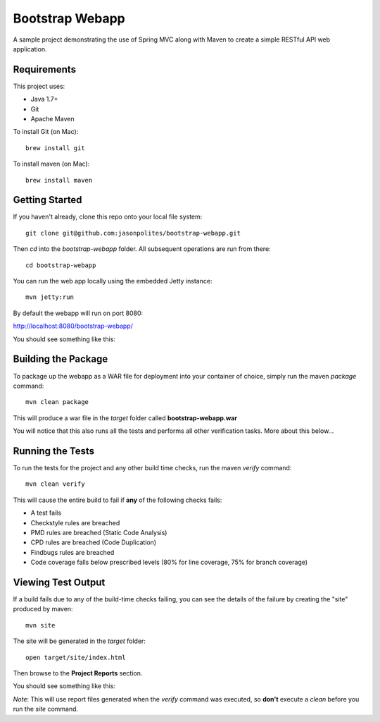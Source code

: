 ================
Bootstrap Webapp
================

A sample project demonstrating the use of Spring MVC along with Maven to create a simple RESTful API web application.

Requirements
============

This project uses:

- Java 1.7+
- Git
- Apache Maven

To install Git (on Mac)::

    brew install git

To install maven (on Mac)::

    brew install maven

Getting Started
===============

If you haven't already, clone this repo onto your local file system::

    git clone git@github.com:jasonpolites/bootstrap-webapp.git

Then *cd* into the *bootstrap-webapp* folder.  All subsequent operations are run from there::

    cd bootstrap-webapp

You can run the web app locally using the embedded Jetty instance::

    mvn jetty:run

By default the webapp will run on port 8080:

http://localhost:8080/bootstrap-webapp/

You should see something like this:

.. image:: http://cl.ly/image/2q1h1Z3B0w1h/bootstrap-webapp.png

Building the Package
====================

To package up the webapp as a WAR file for deployment into your container of choice,
simply run the maven *package* command::

    mvn clean package

This will produce a war file in the *target* folder called **bootstrap-webapp.war**

You will notice that this also runs all the tests and performs all other verification tasks.
More about this below...

Running the Tests
=================

To run the tests for the project and any other build time checks, run the maven *verify* command::

    mvn clean verify

This will cause the entire build to fail if **any** of the following checks fails:

- A test fails
- Checkstyle rules are breached
- PMD rules are breached (Static Code Analysis)
- CPD rules are breached (Code Duplication)
- Findbugs rules are breached
- Code coverage falls below prescribed levels (80% for line coverage, 75% for branch coverage)

Viewing Test Output
===================

If a build fails due to any of the build-time checks failing, you can see the details of the failure
by creating the "site" produced by maven::

    mvn site

The site will be generated in the *target* folder::

    open target/site/index.html

Then browse to the **Project Reports** section.

You should see something like this:

.. image:: http://cl.ly/image/2H3W0J3d251v/bootstrap-webapp_reports.png

*Note*: This will use report files generated when the *verify* command was executed, so **don't** execute a *clean*
before you run the *site* command.